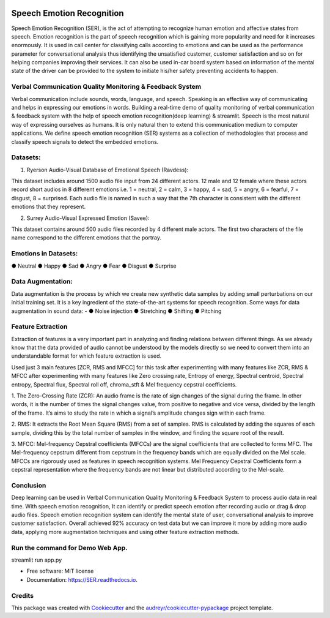 .. image:: https://img.shields.io/pypi/v/SER.svg
        :target: https://pypi.python.org/pypi/SER

.. image:: https://img.shields.io/travis/hrithikwel8/SER.svg
        :target: https://travis-ci.com/hrithikwel8/SER

.. image:: https://readthedocs.org/projects/SER/badge/?version=latest
        :target: https://SER.readthedocs.io/en/latest/?version=latest
        :alt: Documentation Status

==========================
Speech Emotion Recognition
==========================
Speech Emotion Recognition (SER), is the act of attempting to recognize human emotion and affective states from speech.
Emotion recognition is the part of speech recognition which is gaining more popularity and need for it increases enormously.
It is used in call center for classifying calls according to emotions and can be used as the performance parameter for conversational analysis thus identifying the unsatisfied customer, customer satisfaction and so on for helping companies improving their services.
It can also be used in-car board system based on information of the mental state of the driver can be provided to the system to initiate his/her safety preventing accidents to happen.


Verbal Communication Quality Monitoring & Feedback System
--------------------------------------------------------------------------------
Verbal communication include sounds, words, language, and speech. Speaking is an effective way of communicating and helps in expressing our emotions in words.
Building a real-time demo of quality monitoring of verbal communication & feedback system with the help of speech emotion recognition(deep learning) & streamlit.
Speech is the most natural way of expressing ourselves as humans. It is only natural then to extend this communication medium to computer applications.
We define speech emotion recognition (SER) systems as a collection of methodologies that process and classify speech signals to detect the embedded emotions.

Datasets:
------------

1. Ryerson Audio-Visual Database of Emotional Speech (Ravdess):

This dataset includes around 1500 audio file input from 24 different actors.
12 male and 12 female where these actors record short audios in 8 different emotions i.e. 1 = neutral, 2 = calm, 3 = happy, 4 = sad, 5 = angry, 6 = fearful, 7 = disgust,
8 = surprised.
Each audio file is named in such a way that the 7th character is consistent with the different emotions that they represent.

2. Surrey Audio-Visual Expressed Emotion (Savee):

This dataset contains around 500 audio files recorded by 4 different male actors.
The first two characters of the file name correspond to the different emotions that the portray.


Emotions in Datasets:
----------------------------
● Neutral
● Happy
● Sad
● Angry
● Fear
● Disgust
● Surprise


Data Augmentation:
--------------------------
Data augmentation is the process by which we create new synthetic data samples by adding small perturbations on our initial training set.
It is a key ingredient of the state-of-the-art systems for speech recognition.
Some ways for data augmentation in sound data: -
● Noise injection 
● Stretching
● Shifting
● Pitching


Feature Extraction
------------------------
Extraction of features is a very important part in analyzing and finding relations between different things.
As we already know that the data provided of audio cannot be understood by the models directly so we need to convert them into an understandable format for which feature extraction is used.

Used just 3 main features [ZCR, RMS and MFCC] for this task after experimenting with many features like ZCR, RMS & MFCC after experimenting with many features like Zero crossing rate, Entropy of energy, Spectral centroid, Spectral entropy, Spectral flux, Spectral roll off, chroma_stft & Mel frequency cepstral coefficients.

1. The Zero-Crossing Rate (ZCR): An audio frame is the rate of sign changes of the signal during the frame.
In other words, it is the number of times the signal changes value, from positive to negative and vice versa, divided by the length of the frame.
It’s aims to study the rate in which a signal’s amplitude changes sign within each frame.

2. RMS: It extracts the Root Mean Square (RMS) from a set of samples.
RMS is calculated by adding the squares of each sample, dividing this by the total number of samples in the window, and finding the square root of the result.

3. MFCC: Mel-frequency Cepstral coefficients (MFCCs) are the signal coefficients that are collected to forms MFC.
The Mel-frequency cepstrum different from cepstrum in the frequency bands which are equally divided on the Mel scale.
MFCCs are rigorously used as features in speech recognition systems.
Mel Frequency Cepstral Coefficients form a cepstral representation where the frequency bands are not linear but distributed according to the Mel-scale.


Conclusion
---------------
Deep learning can be used in Verbal Communication Quality Monitoring & Feedback System to process audio data in real time.
With speech emotion recognition, It can identify or predict speech emotion after recording audio or drag & drop audio files.
Speech emotion recognition system can identify the mental state of user, conversational analysis to improve customer satisfaction.
Overall achieved 92% accuracy on test data but we can improve it more by adding more audio data, applying more augmentation techniques and using other feature extraction methods.

Run the command for Demo Web App.
------------------------------------------------
streamlit run app.py


* Free software: MIT license
* Documentation: https://SER.readthedocs.io.


Credits
-------

This package was created with Cookiecutter_ and the `audreyr/cookiecutter-pypackage`_ project template.

.. _Cookiecutter: https://github.com/audreyr/cookiecutter
.. _`audreyr/cookiecutter-pypackage`: https://github.com/audreyr/cookiecutter-pypackage

